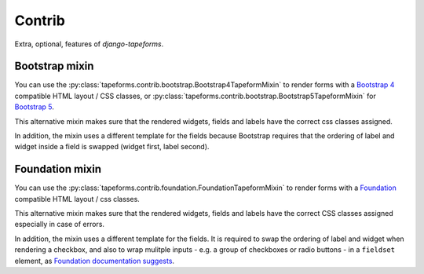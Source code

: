 Contrib
=======

Extra, optional, features of `django-tapeforms`.


Bootstrap mixin
---------------

You can use the :py:class:`tapeforms.contrib.bootstrap.Bootstrap4TapeformMixin`
to render forms with a `Bootstrap 4`_ compatible HTML layout / CSS classes, or
:py:class:`tapeforms.contrib.bootstrap.Bootstrap5TapeformMixin` for `Bootstrap 5`_.

This alternative mixin makes sure that the rendered widgets, fields and labels
have the correct css classes assigned.

In addition, the mixin uses a different template for the fields because Bootstrap
requires that the ordering of label and widget inside a field is swapped (widget
first, label second).

.. _Bootstrap 4: https://getbootstrap.com/docs/4.6/
.. _Bootstrap 5: https://getbootstrap.com/docs/5.0/


Foundation mixin
----------------

You can use the :py:class:`tapeforms.contrib.foundation.FoundationTapeformMixin`
to render forms with a Foundation_ compatible HTML layout / css classes.

This alternative mixin makes sure that the rendered widgets, fields and labels
have the correct CSS classes assigned especially in case of errors.

In addition, the mixin uses a different template for the fields. It is required
to swap the ordering of label and widget when rendering a checkbox, and also to
wrap mulitple inputs - e.g. a group of checkboxes or radio buttons - in a
``fieldset`` element, as `Foundation documentation suggests`__.

.. _Foundation: https://foundation.zurb.com/sites/docs/
.. __: https://foundation.zurb.com/sites/docs/forms.html#checkboxes-and-radio-buttons
